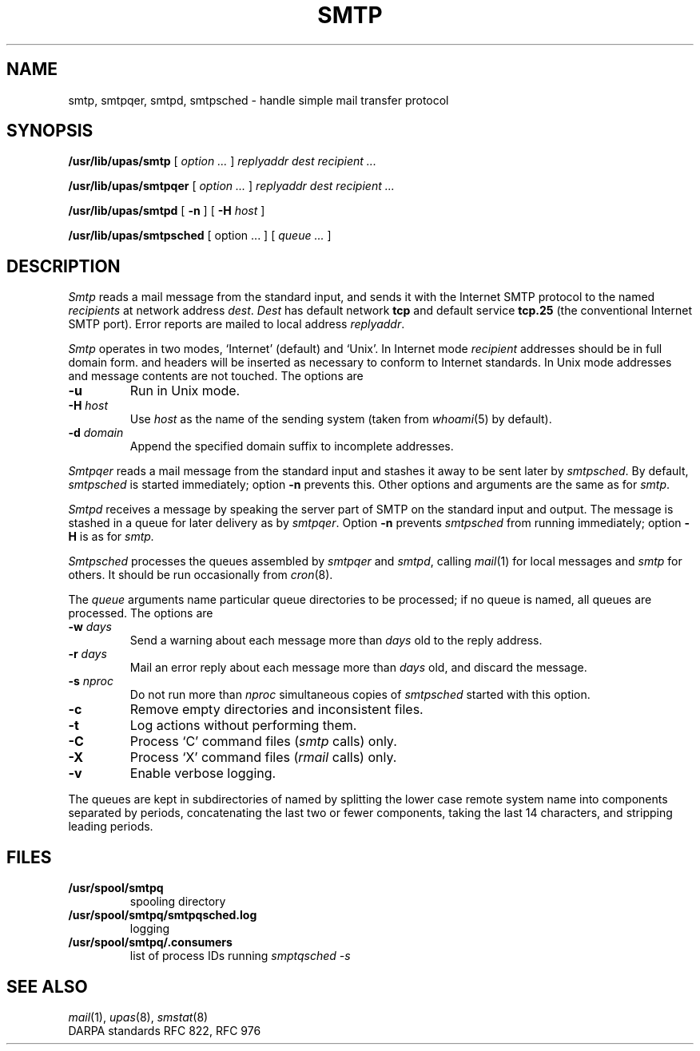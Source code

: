 .TH SMTP 8
.CT 1 sa_auto
.SH NAME
smtp, smtpqer, smtpd, smtpsched \- handle simple mail transfer protocol 
.SH SYNOPSIS
.B /usr/lib/upas/smtp
[
.I option ...
]
.I replyaddr
.I dest
.I recipient ...
.PP
.B /usr/lib/upas/smtpqer
[
.I option ...
]
.I replyaddr
.I dest
.I recipient ...
.PP
.B /usr/lib/upas/smtpd
[
.B -n
] [
.B -H
.I host
]
.PP
.B /usr/lib/upas/smtpsched
[
option ...
] [
.I queue ...
]
.SH DESCRIPTION
.I Smtp
reads a mail message from the standard input,
and sends it with the Internet SMTP protocol
to the named
.I recipients
at
network address
.IR dest .
.I Dest
has default network
.B tcp
and default
service
.B tcp.25
(the conventional Internet SMTP port).
Error reports are mailed to local address
.IR replyaddr .
.PP
.I Smtp
operates in two modes, `Internet' (default) and `Unix'.
In Internet mode
.I recipient
addresses should be in full domain form.
.L From:
and
.L Date:
headers will be inserted as necessary
to conform to Internet standards.
In Unix mode
addresses and message contents
are not touched.
The options are
.TP
.B -u
Run in Unix mode.
.TP
.BI -H " host"
Use
.I host
as the name of the sending system (taken from
.IR whoami (5)
by default).
.TP
.BI -d " domain
Append the specified domain suffix to
incomplete addresses.
.PP
.I Smtpqer
reads a mail message from the standard input
and stashes it away
to be sent later
by
.IR smtpsched .
By default,
.I smtpsched
is started immediately;
option
.B -n
prevents this.
Other options and arguments are the same as for
.IR smtp .
.PP
.I Smtpd
receives a message by
speaking the server part of SMTP
on the standard input and output.
The message is stashed in a queue for later delivery
as by
.IR smtpqer .
Option
.B -n
prevents
.I smtpsched
from running immediately;
option
.B -H
is as for
.I smtp.
.PP
.I Smtpsched
processes the queues assembled by
.I smtpqer
and
.IR smtpd ,
calling
.IR mail (1)
for local messages and
.I smtp
for others.
It should be run occasionally from
.IR cron (8).
.PP
The
.I queue
arguments name particular queue directories to be processed;
if no queue is named,
all queues are processed.
The options are
.TF "-s\0nproc"
.TP
.BI -w " days"
Send a warning about each message more than
.I days
old to the reply address.
.TP
.BI -r " days"
Mail an error reply about each message more than
.I days
old,
and discard the message.
.TP
.BI -s " nproc"
Do not run more than
.I nproc
simultaneous copies of
.I smtpsched
started with this option.
.TP
.B -c
Remove empty directories and inconsistent files.
.TP
.B -t
Log actions without performing them. 
.TP
.B -C
Process `C' command files
.RI ( smtp
calls) only.
.TP
.B -X
Process `X' command files
.RI ( rmail
calls) only.
.TP
.B -v
Enable verbose logging.
.PD
.PP
The queues are kept in subdirectories of
.FR /usr/spool/smtpq ,
named by splitting the lower case remote system name
into components separated by
periods,
concatenating the last two or fewer components,
taking the last 14 characters,
and stripping leading periods.
.SH FILES
.TF /usr/spool/smtpq/smtpqsched.log
.TP
.B /usr/spool/smtpq
spooling directory
.TP
.B /usr/spool/smtpq/smtpqsched.log
logging
.TP
.B /usr/spool/smtpq/.consumers
list of process IDs running
.I smptqsched -s
.SH SEE ALSO
.IR mail (1),
.IR upas (8),
.IR smstat (8)
.br
DARPA standards RFC 822, RFC 976
